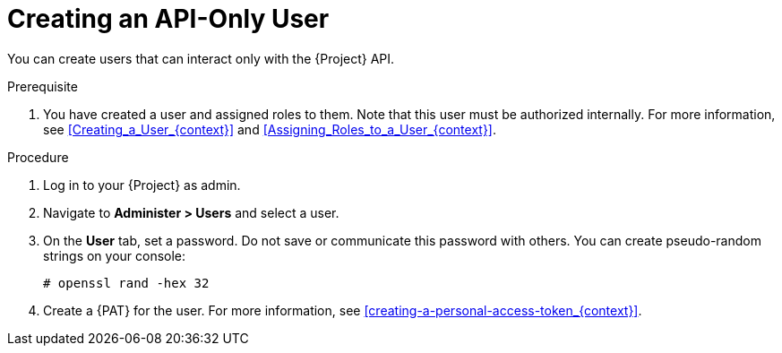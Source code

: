 [id="Creating_an_API_Only_User_{context}"]
= Creating an API-Only User

You can create users that can interact only with the {Project} API.

.Prerequisite
. You have created a user and assigned roles to them.
Note that this user must be authorized internally.
For more information, see xref:Creating_a_User_{context}[] and xref:Assigning_Roles_to_a_User_{context}[].

.Procedure
. Log in to your {Project} as admin.
. Navigate to *Administer > Users* and select a user.
. On the *User* tab, set a password.
Do not save or communicate this password with others.
You can create pseudo-random strings on your console:
+
[options="nowrap", subs="+quotes,attributes"]
----
# openssl rand -hex 32
----
. Create a {PAT} for the user.
For more information, see xref:creating-a-personal-access-token_{context}[].
